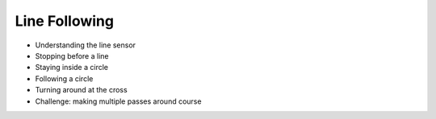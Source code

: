 Line Following
==============

* Understanding the line sensor
* Stopping before a line
* Staying inside a circle
* Following a circle
* Turning around at the cross
* Challenge: making multiple passes around course
  